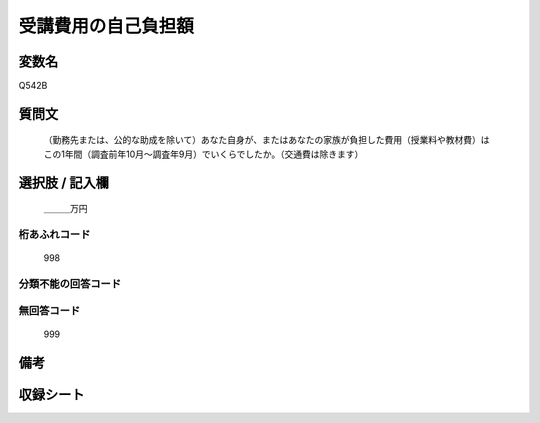 .. title:: Q542B
.. rst-class:: item
====================================================================================================
受講費用の自己負担額
====================================================================================================

.. rst-class:: varname
変数名
==================

Q542B

.. rst-class:: question
質問文
==================


   （勤務先または、公的な助成を除いて）あなた自身が、またはあなたの家族が負担した費用（授業料や教材費）はこの1年間（調査前年10月～調査年9月）でいくらでしたか。（交通費は除きます）



.. rst-class:: answer
選択肢 / 記入欄
======================

  ＿＿＿万円



.. rst-class:: overflow
桁あふれコード
-------------------------------
  998


.. rst-class:: not_available
分類不能の回答コード
-------------------------------------
  


.. rst-class:: not_available
無回答コード
-------------------------------------
  999


.. rst-class:: bikou
備考
==================



.. rst-class:: include_sheet
収録シート
=======================================
.. hlist::
   :columns: 3
   
   
   * p9_3
   
   * p10_3
   
   * p11ab_3
   
   * p11c_3
   
   * p12_3
   
   * p13_3
   
   * p14_3
   
   * p15_3
   
   * p16abc_3
   
   * p16d_3
   
   * p17_3
   
   * p18_3
   
   * p19_3
   
   * p20_3
   
   * p21abcd_3
   
   * p21e_3
   
   * p22_3
   
   * p23_3
   
   * p24_3
   
   * p25_3
   
   * p26_3
   
   


.. index:: Q542B